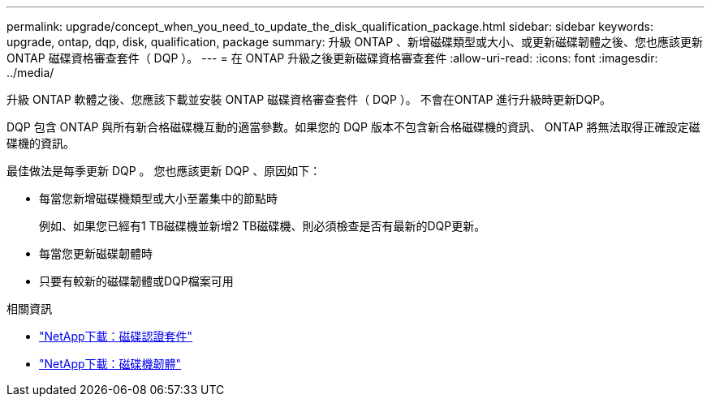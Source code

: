 ---
permalink: upgrade/concept_when_you_need_to_update_the_disk_qualification_package.html 
sidebar: sidebar 
keywords: upgrade, ontap, dqp, disk, qualification, package 
summary: 升級 ONTAP 、新增磁碟類型或大小、或更新磁碟韌體之後、您也應該更新 ONTAP 磁碟資格審查套件（ DQP ）。 
---
= 在 ONTAP 升級之後更新磁碟資格審查套件
:allow-uri-read: 
:icons: font
:imagesdir: ../media/


[role="lead"]
升級 ONTAP 軟體之後、您應該下載並安裝 ONTAP 磁碟資格審查套件（ DQP ）。  不會在ONTAP 進行升級時更新DQP。

DQP 包含 ONTAP 與所有新合格磁碟機互動的適當參數。如果您的 DQP 版本不包含新合格磁碟機的資訊、 ONTAP 將無法取得正確設定磁碟機的資訊。

最佳做法是每季更新 DQP 。  您也應該更新 DQP 、原因如下：

* 每當您新增磁碟機類型或大小至叢集中的節點時
+
例如、如果您已經有1 TB磁碟機並新增2 TB磁碟機、則必須檢查是否有最新的DQP更新。

* 每當您更新磁碟韌體時
* 只要有較新的磁碟韌體或DQP檔案可用


.相關資訊
* https://mysupport.netapp.com/site/downloads/firmware/disk-drive-firmware/download/DISKQUAL/ALL/qual_devices.zip["NetApp下載：磁碟認證套件"^]
* https://mysupport.netapp.com/site/downloads/firmware/disk-drive-firmware["NetApp下載：磁碟機韌體"^]

